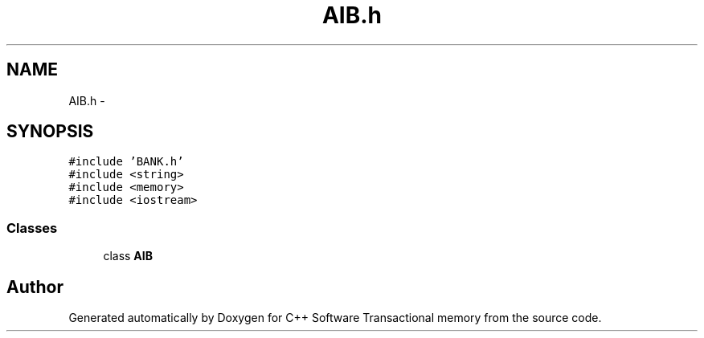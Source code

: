 .TH "AIB.h" 3 "Wed Mar 7 2018" "C++ Software Transactional memory" \" -*- nroff -*-
.ad l
.nh
.SH NAME
AIB.h \- 
.SH SYNOPSIS
.br
.PP
\fC#include 'BANK\&.h'\fP
.br
\fC#include <string>\fP
.br
\fC#include <memory>\fP
.br
\fC#include <iostream>\fP
.br

.SS "Classes"

.in +1c
.ti -1c
.RI "class \fBAIB\fP"
.br
.in -1c
.SH "Author"
.PP 
Generated automatically by Doxygen for C++ Software Transactional memory from the source code\&.
